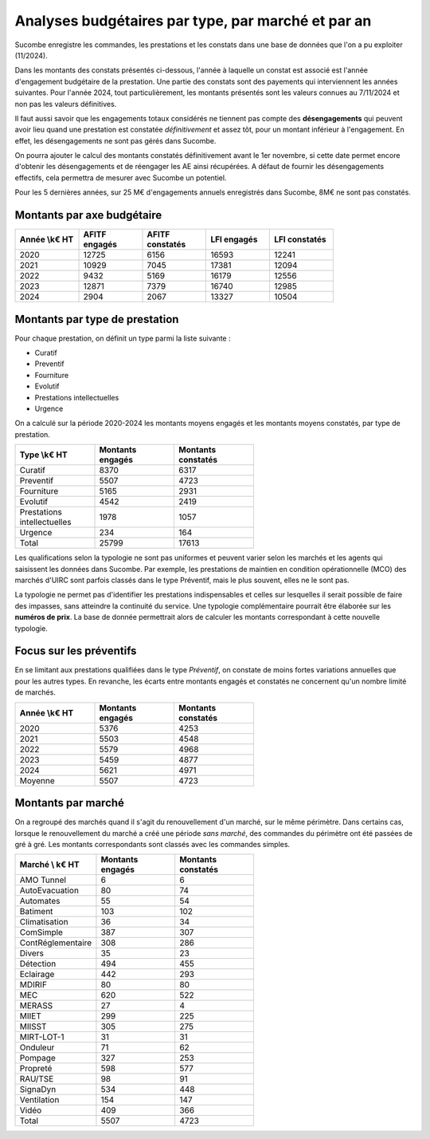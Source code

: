 Analyses budgétaires par type, par marché et par an
#######################################################
Sucombe enregistre les commandes, les prestations et les constats dans une base de données que l'on a pu exploiter (11/2024).

Dans les montants des constats présentés ci-dessous, l'année à laquelle un constat est associé est l'année d'engagement budgétaire de la prestation.
Une partie des constats sont des payements qui interviennent les années suivantes. Pour l'année 2024, tout particulièrement, les montants présentés sont les valeurs connues au 7/11/2024 et non pas les valeurs définitives.

Il faut aussi savoir que les engagements totaux considérés ne tiennent pas compte des **désengagements** qui peuvent avoir lieu quand une prestation est constatée *définitivement* et assez tôt, pour un montant inférieur à l'engagement. En effet, les désengagements ne sont pas gérés dans Sucombe.

On pourra ajouter le calcul des montants constatés définitivement avant le 1er novembre, si cette date permet encore d'obtenir les désengagements et de réengager les AE ainsi récupérées. A défaut de fournir les désengagements effectifs, cela permettra de mesurer avec Sucombe un potentiel.

Pour les 5 dernières années, sur 25 M€ d'engagements annuels enregistrés dans Sucombe, 8M€ ne sont pas constatés.

Montants par axe budgétaire
*******************************

.. csv-table::
   :header: Année \\k€ HT,AFITF engagés,AFITF  constatés, LFI engagés,LFI  constatés
   :widths: 20, 20,20, 20,20
   :width: 80%

      2020,12725,6156,16593,12241
      2021,10929,7045,17381,12094
      2022,9432,5169,16179,12556
      2023,12871,7379,16740,12985
      2024,2904,2067,13327,10504



Montants par type de prestation
*************************************
Pour chaque prestation, on définit un type parmi la liste suivante :

* Curatif
* Preventif
* Fourniture
* Evolutif
* Prestations intellectuelles
* Urgence

On a calculé sur la période 2020-2024 les montants moyens engagés et les montants moyens constatés, par type de prestation.

.. csv-table::
   :header: Type \\k€ HT,Montants engagés,Montants constatés
   :widths: 20, 20,20
   :width: 60%

    Curatif,8370,6317
    Preventif,5507,4723
    Fourniture,5165,2931
    Evolutif,4542,2419
    Prestations intellectuelles,1978,1057
    Urgence,234,164
    Total,25799,17613

Les qualifications selon la typologie ne sont pas uniformes et peuvent varier selon les marchés et les agents qui saisissent les données dans Sucombe.
Par exemple, les prestations de maintien en condition opérationnelle (MCO) des marchés d'UIRC sont parfois classés dans le type Préventif, 
mais le plus souvent, elles ne le sont pas.

La typologie ne permet pas d'identifier les prestations indispensables et celles sur lesquelles il serait possible de faire des impasses, sans atteindre la 
continuité du service. Une typologie complémentaire pourrait être élaborée sur les **numéros de prix**. La base de donnée permettrait alors de calculer les montants correspondant à cette nouvelle typologie.


Focus sur les préventifs
*****************************
En se limitant aux prestations qualifiées dans le type *Préventif*, on constate de moins fortes variations annuelles que pour les autres types. En revanche, les écarts entre montants engagés et constatés ne concernent qu'un nombre limité de marchés.

.. csv-table::
   :header: Année \\k€ HT,Montants engagés,Montants constatés
   :widths: 20, 20,20
   :width: 60%

      2020,5376,4253
      2021,5503,4548
      2022,5579,4968
      2023,5459,4877
      2024,5621,4971
      Moyenne,5507,4723

Montants par marché
***********************
On a regroupé des marchés quand il s'agit du renouvellement d'un marché, sur le même périmètre.  
Dans certains cas, lorsque le renouvellement du marché a créé une période *sans marché*, des commandes du périmètre ont été passées de gré à gré. 
Les montants correspondants sont classés avec les commandes simples.

.. csv-table::
   :header: Marché \\ k€ HT,Montants engagés,Montants constatés
   :widths: 20, 20,20
   :width: 60%

      AMO Tunnel,6,6
      AutoEvacuation,80,74
      Automates,55,54
      Batiment,103,102
      Climatisation,36,34
      ComSimple,387,307
      ContRéglementaire,308,286
      Divers,35,23
      Détection,494,455
      Eclairage,442,293
      MDIRIF,80,80
      MEC,620,522
      MERASS,27,4
      MIIET,299,225
      MIISST,305,275
      MIRT-LOT-1,31,31
      Onduleur,71,62
      Pompage,327,253
      Propreté,598,577
      RAU/TSE,98,91
      SignaDyn,534,448
      Ventilation,154,147
      Vidéo,409,366
      Total,5507,4723







